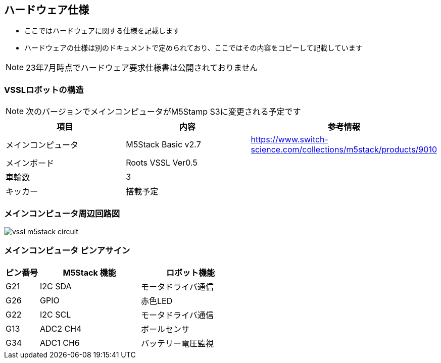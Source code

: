 == ハードウェア仕様

- ここではハードウェアに関する仕様を記載します
- ハードウェアの仕様は別のドキュメントで定められており、ここではその内容をコピーして記載しています

NOTE: 23年7月時点でハードウェア要求仕様書は公開されておりません

=== VSSLロボットの構造

NOTE: 次のバージョンでメインコンピュータがM5Stamp S3に変更される予定です

[cols="1,1,1"]
|===
| 項目 | 内容 | 参考情報

| メインコンピュータ
| M5Stack Basic v2.7
| https://www.switch-science.com/collections/m5stack/products/9010

| メインボード
| Roots VSSL Ver0.5
|

| 車輪数
| 3 
| 

| キッカー 
| 搭載予定 
|


|===

=== メインコンピュータ周辺回路図

image::vssl_m5stack_circuit.png[]

=== メインコンピュータ ピンアサイン

[cols="1,3,3"]
|===
| ピン番号 | M5Stack 機能 | ロボット機能

| G21
| I2C SDA
| モータドライバ通信

| G26
| GPIO
| 赤色LED

| G22
| I2C SCL
| モータドライバ通信

| G13
| ADC2 CH4
| ボールセンサ

| G34
| ADC1 CH6
| バッテリー電圧監視

|===
